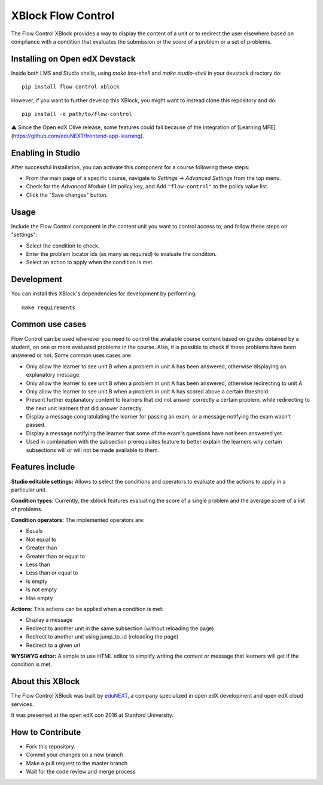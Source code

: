 ==================================
XBlock Flow Control
==================================
|build-status| 
|PyPI| 
|PyPI license| 

The Flow Control XBlock provides a way to display the content of a unit or to redirect the user elsewhere based on compliance with a condition that evaluates the submission or the score of a problem or a set of problems.

Installing on Open edX Devstack
-------------------------------

Inside both LMS and Studio shells, using `make lms-shell` and `make studio-shell` in your devstack directory do::

    pip install flow-control-xblock

However, if you want to further develop this XBlock, you might want to instead clone this repository and do::

	pip install -e path/to/flow-control

⚠️ Since the Open edX Olive release, some features could fail because of the integration of [Learning MFE](https://github.com/eduNEXT/frontend-app-learning).


Enabling in Studio
------------------

After successful installation, you can activate this component for a 
course following these steps:

* From the main page of a specific course, navigate to `Settings -> Advanced Settings` from the top menu.
* Check for the `Advanced Module List` policy key, and Add ``"flow-control"`` to the policy value list.
* Click the "Save changes" button.

Usage
-----
Include the Flow Control component in the content unit you want to control access to, and follow these steps on "settings":

* Select the condition to check.
* Enter the problem locator ids (as many as required) to evaluate the condition.
* Select an action to apply when the condition is met.


Development
-----------
You can install this XBlock's dependencies for development by performing::

    make requirements

Common use cases
----------------

Flow Control can be used whenever you need to control the available course content based on grades obtained by a student, on one or more evaluated problems in the course. Also, it is possible to check if those problems have been answered or not.
Some common uses cases are:

* Only allow the learner to see unit B when a problem in unit A has been answered, otherwise displaying an explanatory message.
* Only allow the learner to see unit B when a problem in unit A has been answered, otherwise redirecting to unit A.
* Only allow the learner to see unit B when a problem in unit A has scored above a certain threshold.
* Present further explanatory content to learners that did not answer correctly a certain problem, while redirecting to the next unit learners that did answer correctly.
* Display a message congratulating the learner for passing an exam, or a message notifying the exam wasn't passed.
* Display a message notifying the learner that some of the exam's questions have not been answered yet.
* Used in combination with the subsection prerequisites feature to better explain the learners why certain subsections will or will not be made available to them.


Features include
----------------

**Studio editable settings:** Allows to select the conditions and operators to evaluate and the actions to apply in a particular unit.

**Condition types:** Currently, the xblock features evaluating the score of a single problem and the average score of a list of problems.

**Condition operators:** The implemented operators are:

* Equals
* Not equal to
* Greater than
* Greater than or equal to
* Less than
* Less than or equal to
* Is empty
* Is not empty
* Has empty

**Actions:** This actions can be applied when a condition is met:

* Display a message
* Redirect to another unit in the same subsection (without reloading the page)
* Redirect to another unit using jump_to_id (reloading the page)
* Redirect to a given url

**WYSIWYG editor:** A simple to use HTML editor to simplify writing the content or message that learners will get if the condition is met.

About this XBlock
-----------------

The Flow Control XBlock was built by `eduNEXT <https://www.edunext.co>`_, a company specialized in open edX development and open edX cloud services.

It was presented at the open edX con 2016 at Stanford University.


How to Contribute
-----------------

* Fork this repository.
* Commit your changes on a new branch
* Make a pull request to the master branch
* Wait for the code review and merge process


.. |build-status| image:: https://circleci.com/gh/eduNEXT/flow-control-xblock.svg?style=svg
    :target: https://circleci.com/gh/eduNEXT/flow-control-xblock

.. |PyPI license| image:: https://img.shields.io/pypi/l/flow-control-xblock.svg
   :target: https://pypi.python.org/pypi/flow-control-xblock/

.. |PyPI| image:: https://badge.fury.io/py/flow-control-xblock.svg
    :target: https://badge.fury.io/py/flow-control-xblock
